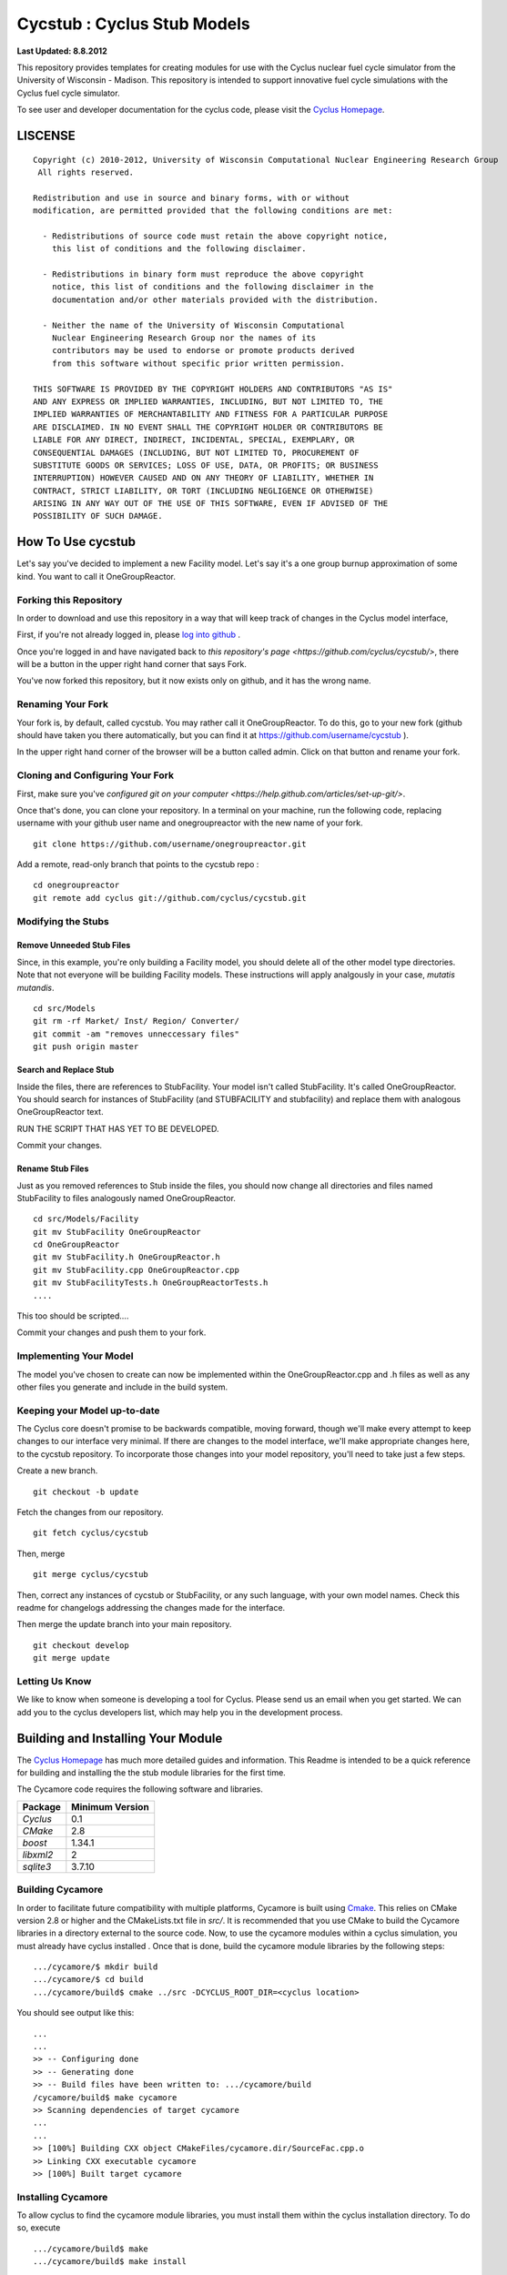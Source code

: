 _______________________________________________________________________
Cycstub : Cyclus Stub Models 
_______________________________________________________________________

**Last Updated: 8.8.2012**

This repository provides templates for creating modules for use with the 
Cyclus nuclear fuel cycle simulator from the University of Wisconsin - 
Madison. This repository is intended to support innovative fuel cycle 
simulations with the Cyclus fuel cycle simulator. 

To see user and developer documentation for the cyclus code, please visit the `Cyclus Homepage`_.


-----------------------------------------------------------------------
LISCENSE
-----------------------------------------------------------------------

::

    Copyright (c) 2010-2012, University of Wisconsin Computational Nuclear Engineering Research Group
     All rights reserved.
    
    Redistribution and use in source and binary forms, with or without
    modification, are permitted provided that the following conditions are met:
    
      - Redistributions of source code must retain the above copyright notice,
        this list of conditions and the following disclaimer.
      
      - Redistributions in binary form must reproduce the above copyright
        notice, this list of conditions and the following disclaimer in the
        documentation and/or other materials provided with the distribution.
      
      - Neither the name of the University of Wisconsin Computational
        Nuclear Engineering Research Group nor the names of its
        contributors may be used to endorse or promote products derived
        from this software without specific prior written permission.
    
    THIS SOFTWARE IS PROVIDED BY THE COPYRIGHT HOLDERS AND CONTRIBUTORS "AS IS"
    AND ANY EXPRESS OR IMPLIED WARRANTIES, INCLUDING, BUT NOT LIMITED TO, THE
    IMPLIED WARRANTIES OF MERCHANTABILITY AND FITNESS FOR A PARTICULAR PURPOSE
    ARE DISCLAIMED. IN NO EVENT SHALL THE COPYRIGHT HOLDER OR CONTRIBUTORS BE
    LIABLE FOR ANY DIRECT, INDIRECT, INCIDENTAL, SPECIAL, EXEMPLARY, OR
    CONSEQUENTIAL DAMAGES (INCLUDING, BUT NOT LIMITED TO, PROCUREMENT OF
    SUBSTITUTE GOODS OR SERVICES; LOSS OF USE, DATA, OR PROFITS; OR BUSINESS
    INTERRUPTION) HOWEVER CAUSED AND ON ANY THEORY OF LIABILITY, WHETHER IN
    CONTRACT, STRICT LIABILITY, OR TORT (INCLUDING NEGLIGENCE OR OTHERWISE)
    ARISING IN ANY WAY OUT OF THE USE OF THIS SOFTWARE, EVEN IF ADVISED OF THE
    POSSIBILITY OF SUCH DAMAGE.

------------------------------------------------------------------
How To Use cycstub
------------------------------------------------------------------

Let's say you've decided to implement a new Facility model. Let's say it's a 
one group burnup approximation of some kind. You want to call it OneGroupReactor.




~~~~~~~~~~~~~~~~~~~~~~~~~~~~~~~~~~~~~~~~~~~~~~~~
Forking this Repository
~~~~~~~~~~~~~~~~~~~~~~~~~~~~~~~~~~~~~~~~~~~~~~~~

In order to download and use this repository in a way that will keep 
track of changes in the Cyclus model interface, 

First, if you're not already logged in, please 
`log into github <https://github.com/login/>`_ .

Once you're logged in and have navigated back to `this repository's page 
<https://github.com/cyclus/cycstub/>`, there will be a button in the upper right 
hand corner that says Fork. 

You've now forked this repository, but it now exists only on github, and it has 
the wrong name.

~~~~~~~~~~~~~~~~~~~~~~~~~~~~~~~~~~~~~~~~~~~~~~~~
Renaming Your Fork
~~~~~~~~~~~~~~~~~~~~~~~~~~~~~~~~~~~~~~~~~~~~~~~~

Your fork is, by default, called cycstub. You may rather call it 
OneGroupReactor. To do this, go to your new fork (github should have taken you 
there automatically, but you can find it at https://github.com/username/cycstub 
).

In the upper right hand corner of the browser will be a button called admin. 
Click on that button and rename your fork.


~~~~~~~~~~~~~~~~~~~~~~~~~~~~~~~~~~~~~~~~~~~~~~~~
Cloning and Configuring Your Fork
~~~~~~~~~~~~~~~~~~~~~~~~~~~~~~~~~~~~~~~~~~~~~~~~

First, make sure you've `configured git on your computer 
<https://help.github.com/articles/set-up-git/>`.

Once that's done, you can clone your repository. 
In a terminal on your machine, run the following code, replacing username with 
your github user name and onegroupreactor with the new name of your fork.

::

  git clone https://github.com/username/onegroupreactor.git
 

Add a remote, read-only branch that points to the cycstub repo : 

::

  cd onegroupreactor
  git remote add cyclus git://github.com/cyclus/cycstub.git



~~~~~~~~~~~~~~~~~~~~~~~~~~~~~~~~~~~~~~~~~~~~~~~~
Modifying the Stubs 
~~~~~~~~~~~~~~~~~~~~~~~~~~~~~~~~~~~~~~~~~~~~~~~~


Remove Unneeded Stub Files
===========================

Since, in this example, you're only building a Facility model, you should 
delete all of the other model type directories. Note that not everyone 
will be building Facility models.  These instructions will apply analgously 
in your case, *mutatis mutandis*. 

::

  cd src/Models
  git rm -rf Market/ Inst/ Region/ Converter/
  git commit -am "removes unneccessary files"
  git push origin master


Search and Replace Stub 
=============================

Inside the files, there are references to StubFacility. 
Your model isn't called StubFacility. It's called OneGroupReactor. 
You should search for instances of StubFacility (and STUBFACILITY and stubfacility) 
and replace them with analogous OneGroupReactor text. 


RUN THE SCRIPT THAT HAS YET TO BE DEVELOPED. 

Commit your changes.

Rename Stub Files
=============================

Just as you removed references to Stub inside the files, you should now change all 
directories and files named StubFacility to files analogously named 
OneGroupReactor.

::

  cd src/Models/Facility
  git mv StubFacility OneGroupReactor
  cd OneGroupReactor
  git mv StubFacility.h OneGroupReactor.h
  git mv StubFacility.cpp OneGroupReactor.cpp
  git mv StubFacilityTests.h OneGroupReactorTests.h
  ....

This too should be scripted....

Commit your changes and push them to your fork.


~~~~~~~~~~~~~~~~~~~~~~~~~~~~~~~~~~~~~~~~~~~~~~~~
Implementing Your Model
~~~~~~~~~~~~~~~~~~~~~~~~~~~~~~~~~~~~~~~~~~~~~~~~

The model you've chosen to create can now be implemented within the 
OneGroupReactor.cpp and .h files as well as any other files you generate and 
include in the build system. 

~~~~~~~~~~~~~~~~~~~~~~~~~~~~~~~~~~~~~~~~~~~~~~~~
Keeping your Model up-to-date
~~~~~~~~~~~~~~~~~~~~~~~~~~~~~~~~~~~~~~~~~~~~~~~~

The Cyclus core doesn't promise to be backwards compatible, moving forward, 
though we'll make every attempt to keep changes to our interface very minimal.
If there are changes to the model interface, we'll make appropriate changes 
here, to the cycstub repository. To incorporate those changes into your model 
repository, you'll need to take just a few steps. 

Create a new branch. 

::

  git checkout -b update

Fetch the changes from our repository.

::

  git fetch cyclus/cycstub

Then, merge

::

  git merge cyclus/cycstub


Then, correct any instances of cycstub or StubFacility, or any such language, 
with your own model names. Check this readme for changelogs addressing the 
changes made for the interface.

Then merge the update branch into your main repository. 

:: 

  git checkout develop
  git merge update


~~~~~~~~~~~~~~~~~~~~~~~~~~~~~~~~~~~~~~~~~~~~~~~~
Letting Us Know
~~~~~~~~~~~~~~~~~~~~~~~~~~~~~~~~~~~~~~~~~~~~~~~~

We like to know when someone is developing a tool for Cyclus. Please send us an 
email when you get started. We can add you to the cyclus developers list, which 
may help you in the development process.


------------------------------------------------------------------
Building and Installing Your Module
------------------------------------------------------------------

The `Cyclus Homepage`_ has much more detailed guides and information.
This Readme is intended to be a quick reference for building and installing the 
the stub module libraries for the first time.

The Cycamore code requires the following software and libraries.

====================   ==================
Package                Minimum Version   
====================   ==================
`Cyclus`               0.1  
`CMake`                2.8            
`boost`                1.34.1
`libxml2`              2                 
`sqlite3`              3.7.10            
====================   ==================

~~~~~~~~~~~~~~~~~~~~~~~~~~~
Building Cycamore
~~~~~~~~~~~~~~~~~~~~~~~~~~~

In order to facilitate future compatibility with multiple platforms, Cycamore is
built using  `Cmake <http://www.cmake.org>`_. This relies on CMake version
2.8 or higher and the CMakeLists.txt file in `src/`. It is
recommended that you use CMake to build the Cycamore libraries in a directory 
external to the source code. Now, to use the cycamore modules within a cyclus 
simulation, you must already have cyclus installed . Once that is done, build the 
cycamore module libraries by the following steps::

    .../cycamore/$ mkdir build
    .../cycamore/$ cd build
    .../cycamore/build$ cmake ../src -DCYCLUS_ROOT_DIR=<cyclus location> 

You should see output like this::

    ...
    ...
    >> -- Configuring done
    >> -- Generating done
    >> -- Build files have been written to: .../cycamore/build
    /cycamore/build$ make cycamore
    >> Scanning dependencies of target cycamore
    ...
    ...
    >> [100%] Building CXX object CMakeFiles/cycamore.dir/SourceFac.cpp.o
    >> Linking CXX executable cycamore
    >> [100%] Built target cycamore

~~~~~~~~~~~~~~~~~~~~~~~~~~~
Installing Cycamore
~~~~~~~~~~~~~~~~~~~~~~~~~~~

To allow cyclus to find the cycamore module libraries, you must install them within 
the cyclus installation directory. To do so, execute :: 

    .../cycamore/build$ make
    .../cycamore/build$ make install

If the cyclus installation directory is in a system location, you will need to 
execute `sudo make install` instead of `make install`. 
The `Cyclus Homepage`_ has much more detailed guides and information.  If
you intend to develop for *Cyclus*, please visit it to learn more.


.. _`Cyclus Homepage`: http://cyclus.github.com
.. _`Cycamore Homepage`: http://cycamore.github.com



--------------------------------------------------------------------------
The Developer Workflow
--------------------------------------------------------------------------

*Note that "upstream" repository refers to the primary `cyclus/cycamore` repository.*

As you do your development, push primarily only to your own fork. Push to
the upstream repository (usually the "develop" branch) only after:

  * You have pulled the latest changes from the upstream repository.
  * You have completed a logical set of changes.
  * Cyclus compiles with no errors.
  * All tests pass.
  * Cyclus input files run as expected.
  * (recommended) your code has been reviewed by another developer.

Code from the "develop" branch generally must pass even more rigorous checks
before being integrated into the "master" branch. Hotfixes would be a
possible exception to this.

~~~~~~~~~~~~~~~~~~~
Workflow Notes
~~~~~~~~~~~~~~~~~~~

  * Use a branching workflow similar to the one described at
    http://progit.org/book/ch3-4.html.

  * The "develop" branch is how cycamore developers will share (generally compilable) progress
    when we are not yet ready for the code to become 'production'.

  * Keep your own "master" and "develop" branches in sync with the upstream repository's
    "master" and "develop" branches. The master branch should always be the 'stable'
    or 'production' release of cyclus.
    
     - Pull the most recent history from the upstream repository "master"
       and/or "develop" branches before you merge changes into your
       corresponding local branch. Consider doing a rebase pull instead of
       a regular pull or 'fetch and merge'.  For example::

         git checkout develop
         git pull --rebase upstream develop

     - Only merge changes into your "master" or "develop" branch when you
       are ready for those changes to be integrated into the upstream
       repository's corresponding branch. 

  * As you do development on topic branches in your own fork, consider rebasing
    the topic branch onto the "master" and/or "develop"  branches after *pulls* from the upstream
    repository rather than merging the pulled changes into your branch.  This
    will help maintain a more linear (and clean) history.
    *Please see caution about rebasing below*.  For example::

      git checkout [your topic branch]
      git rebase develop

  * **Passing Tests**

      - To check that your branch passes the tests, you must build and install your topic 
        branch and then run the CycamoreUnitTestDriver (at the moment, ```make 
        test``` is insufficient). For example ::
      
          mkdir build
          mkdir install
          cd build
          cmake ../src -DCMAKE_INSTALL_PREFIX=../install
          make
          make install
          ../install/cycamore/bin/CycamoreUnitTestDriver

      - There are also a suite of sample input files 
        In addition to the CycamoreUnitTestDriver, a suite of input files can be run and 
        tested using the run_inputs.py script that is configured, built, and installed 
        with Cycamore. It relies on the input files that are part of your Cycamore 
        repository, and only succeeds for input files that are correct (some may have 
        known issues. See the issue list in cycamore for details.) To run the example 
        input files, ::

          python ../install/cycamore/bin/run_inputs.py

  * **Making a Pull Request** 
    
      - When you are ready to move changes from one of your topic branches into the 
        "develop" branch, it must be reviewed and accepted by another 
        developer. 

      - You may want to review this `tutorial <https://help.github.com/articles/using-pull-requests/>`_ 
        before you make a pull request to the develop branch.
        
  * **Reviewing a Pull Request** 

     - Build, install, and test it. If you have added the remmote repository as 
       a remote you can check it out and merge it with the current develop 
       branch thusly, ::
       
         git checkout -b remote_name/branch_name
         git merge develop

     - Look over the code. 

        - Check that it meets `our style guidelines <http://cyclus.github.com/devdoc/style_guide.html>`_.

        - Make inline review comments concerning improvements. 
      
     - Accept the Pull Request    

        - In general, **every commit** (notice this is not 'every push') to the
          "develop" and "master" branches should compile and pass tests. This
          is guaranteed by using a NON-fast-forward merge during the pull request 
          acceptance process. 
    
        - The green "Merge Pull Request" button does a non-fast-forward merge by 
          default. However, if that button is unavailable, you've made minor 
          local changes to the pulled branch, or you just want to do it from the 
          command line, make sure your merge is a non-fast-forward merge. For example::
          
            git checkout develop
            git merge --no-ff remote_name/branch_name -m "A message""


~~~~~~~~~~~~~~~~~~~
Cautions
~~~~~~~~~~~~~~~~~~~

  * **NEVER** merge the "master" branch into the "develop"
    branch. Changes should only flow *to* the "master" branch *from* the
    "develop" branch.

  * **DO NOT** rebase any commits that have been pulled/pushed anywhere
    else other than your own fork (especially if those commits have been
    integrated into the upstream repository.  You should NEVER rebase
    commits that are a part of the 'master' branch.  *If you do, you will be
    flogged publicly*.

  * Make sure that you are pushing/pulling from/to the right branches.
    When in doubt, use the following syntax::

      git push [remote] [from-branch]:[to-branch]

    and (*note that pull always merges into the current checked out branch*)::

      git pull [remote] [from-branch]


~~~~~~~~~~~~~~~~~~~
An Example
~~~~~~~~~~~~~~~~~~~


Introduction
============

As this type of workflow can be complicated to converts from SVN and very complicated
for brand new programmers, an example is provided.

For the sake of simplicity, let us assume that we want a single "sandbox" branch
in which we would like to work, i.e. where we can store all of our work that may not
yet pass tests or even compile, but where we also want to save our progress. Let us 
call this branch "Work". So, when all is said and done, in our fork there will be 
three branches: "Master", "Develop", and "Work".


Acquiring Cycamore and Workflow
=============================

We begin with a fork of the main ("upstream") Cycamore repository. After initially forking
the repo, we will have two branches in our fork: "Master" and "Develop".

Acquiring a Fork of the Cycamore Repository
-----------------------------------------

A fork is *your* copy of Cycamore. Github offers an excelent 
`tutorial <http://help.github.com/fork-a-repo/>`_ on how to set one up. The rest of this
example assumes you have set up the "upstream" repository as cyclus/cycamore. Note that git
refers to your fork as "origin".

First, let's make our "work" branch:
::

    .../cycamore_dir/$ git branch work
    .../cycamore_dir/$ git push origin work


We now have the following situation: there exists the "upstream" copy of the Master and
Develop branches, there exists your fork's copy of the Master, Develop, and Work branches,
*AND* there exists your *local* copy of the Master, Develop, and Work branches. It is 
important now to note that you may wish to work from home or the office. If you keep your 
fork's branches up to date (i.e., "push" your changes before you leave), only your *local*
copies of your branches may be different when you next sit down at the other location.

Workflow: The Beginning
-----------------------

Now, for the workflow! This is by no means the only way to perform this type of workflow, 
but I assume that you wish to handle conflicts as often as possible (so as to keep their total 
number small). Let us imagine that you have been at work, finished, and successfully pushed 
your changes to your *Origin* repository. You are now at home, perhaps after dinner (let's just 
say some time has passed), and want to continue working a bit (you're industrious, I suppose... 
or a grad student). To begin, let's update our *home's local branches*.
::

    .../cycamore_dir/$ git checkout develop
    .../cycamore_dir/$ git pull origin develop 
    .../cycamore_dir/$ git pull upstream develop
    .../cycamore_dir/$ git push origin develop

    .../cycamore_dir/$ git checkout work
    .../cycamore_dir/$ git pull origin work
    .../cycamore_dir/$ git merge develop
    .../cycamore_dir/$ git push origin work

Perhaps a little explanation is required. We first want to make sure that this new local copy of 
the develop branch is up-to-date with respect to the remote origin's branch and remote upstream's
branch. If there was a change from the remote upstream's branch, we want to push that to origin. 
We then follow the same process to update the work branch, except:

#. we don't need to worry about the *upstream* repo because it doesn't have a work branch, and
#. we want to incorporate any changes which may have been introduced in the develop branch update.

Workflow: The End
-----------------


As time passes, you make some changes to files, and you commit those changes (to your *local work
branch*). Eventually (hopefully) you come to a stopping point where you have finished your project 
on your work branch *AND* it compiles *AND* it runs input files correctly *AND* it passes all tests!
Perhaps you have found Nirvana. In any case, you've performed the final commit to your work branch,
so it's time to make a pull request online and wait for our developer friends to 
review and accept it.

Sometimes, your pull request will be closed by the reviewer until further 
changes are made to appease the reviewer's concerns. This may be frustrating, 
but please act rationally, discuss the issues on the github space made for your 
pull request, consult the `style guide <http://cyclus.github.com/devdoc/style_guide.html>`_, 
email the developer listhost for further advice, and make changes to your topic branch 
accordingly. The pull request will be updated with those changes when you push them 
to your fork.  When you think your request is ready for another review, you can 
reopen the review yourself with the button made available to you. 

See also
--------

A good description of a git workflow with good graphics is available at
http://nvie.com/posts/a-successful-git-branching-model/
